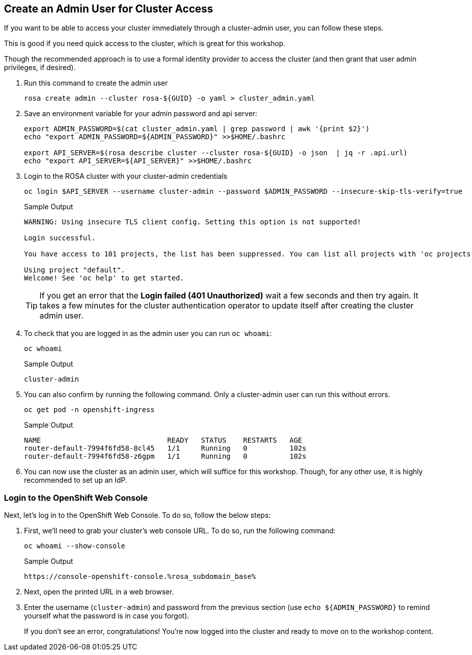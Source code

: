 :markup-in-source: verbatim,attributes,quotes

== Create an Admin User for Cluster Access

If you want to be able to access your cluster immediately through a cluster-admin user, you can follow these steps.

This is good if you need quick access to the cluster, which is great for this workshop.

Though the recommended approach is to use a formal identity provider to access the cluster (and then grant that user admin privileges, if desired).

. Run this command to create the admin user
+
[source,sh,role=execute]
----
rosa create admin --cluster rosa-${GUID} -o yaml > cluster_admin.yaml
----

. Save an environment variable for your admin password and api server:
+
[source,sh,role=execute]
----
export ADMIN_PASSWORD=$(cat cluster_admin.yaml | grep password | awk '{print $2}')
echo "export ADMIN_PASSWORD=${ADMIN_PASSWORD}" >>$HOME/.bashrc

export API_SERVER=$(rosa describe cluster --cluster rosa-${GUID} -o json  | jq -r .api.url)
echo "export API_SERVER=${API_SERVER}" >>$HOME/.bashrc
----

. Login to the ROSA cluster with your cluster-admin credentials
+
[source,sh,role=execute]
----
oc login $API_SERVER --username cluster-admin --password $ADMIN_PASSWORD --insecure-skip-tls-verify=true
----
+
.Sample Output
[source,texinfo,options=nowrap]
----
WARNING: Using insecure TLS client config. Setting this option is not supported!

Login successful.

You have access to 101 projects, the list has been suppressed. You can list all projects with 'oc projects'

Using project "default".
Welcome! See 'oc help' to get started.
----
+
[TIP]
====
If you get an error that the *Login failed (401 Unauthorized)* wait a few seconds and then try again. It takes a few minutes for the cluster authentication operator to update itself after creating the cluster admin user.
====

. To check that you are logged in as the admin user you can run `oc whoami`:
+
[source,sh,role=execute]
----
oc whoami
----
+
.Sample Output
[source,texinfo,options=nowrap]
----
cluster-admin
----

. You can also confirm by running the following command. Only a cluster-admin user can run this without errors.
// +
// Also these pods may not yet exist or be in `Pending` status depending on how long it's been since your control plane finished installing.
+
[source,sh,role=execute]
----
oc get pod -n openshift-ingress
----
+
.Sample Output
[source,texinfo,options=nowrap]
----
NAME                              READY   STATUS    RESTARTS   AGE
router-default-7994f6fd58-8cl45   1/1     Running   0          102s
router-default-7994f6fd58-z6gpm   1/1     Running   0          102s
----

. You can now use the cluster as an admin user, which will suffice for this workshop. Though, for any other use, it is highly recommended to set up an IdP.

// === Wait for Cluster Operators to finish rolling out

// Once your cluster has worker nodes available the cluster operators can deploy their operands to these worker nodes. These include the console and ingress controllers for example. Without those it will be impossible to access the cluster.

// . Repeat the following command every few minutes until the output looks like the example below (all operators should show as available, not progressing and certainly not degraded):
// +
// [source,sh,role=execute]
// ----
// oc get co
// ----
// +
// .Sample Output
// [source,texinfo,options=nowrap]
// ----
// NAME                                       VERSION   AVAILABLE   PROGRESSING   DEGRADED   SINCE   MESSAGE
// console                                    4.12.18   True        False         False      2m41s
// csi-snapshot-controller                    4.12.18   True        False         False      16m
// dns                                        4.12.18   True        False         False      5m30s
// image-registry                             4.12.18   True        False         False      4m51s
// ingress                                    4.12.18   True        False         False      4m56s
// insights                                   4.12.18   True        False         False      6m8s
// kube-apiserver                             4.12.18   True        False         False      16m
// kube-controller-manager                    4.12.18   True        False         False      16m
// kube-scheduler                             4.12.18   True        False         False      16m
// kube-storage-version-migrator              4.12.18   True        False         False      6m3s
// monitoring                                 4.12.18   True        False         False      3m40s
// network                                    4.12.18   True        False         False      16m
// node-tuning                                4.12.18   True        False         False      6m37s
// openshift-apiserver                        4.12.18   True        False         False      16m
// openshift-controller-manager               4.12.18   True        False         False      16m
// openshift-samples                          4.12.18   True        False         False      5m6s
// operator-lifecycle-manager                 4.12.18   True        False         False      16m
// operator-lifecycle-manager-catalog         4.12.18   True        False         False      16m
// operator-lifecycle-manager-packageserver   4.12.18   True        False         False      16m
// service-ca                                 4.12.18   True        False         False      6m5s
// storage                                    4.12.18   True        False         False      6m27s
// ----

=== Login to the OpenShift Web Console

Next, let's log in to the OpenShift Web Console. To do so, follow the below steps:

. First, we'll need to grab your cluster's web console URL. To do so, run the following command:
+
[source,sh,role=execute]
----
oc whoami --show-console
----
+
.Sample Output
[source,text,options=nowrap]
----
https://console-openshift-console.%rosa_subdomain_base%
----

. Next, open the printed URL in a web browser.
//. Click on the `htpasswd` identity provider.
. Enter the username (`cluster-admin`) and password from the previous section (use `echo ${ADMIN_PASSWORD}` to remind yourself what the password is in case you forgot).
+
If you don't see an error, congratulations! You're now logged into the cluster and ready to move on to the workshop content.
